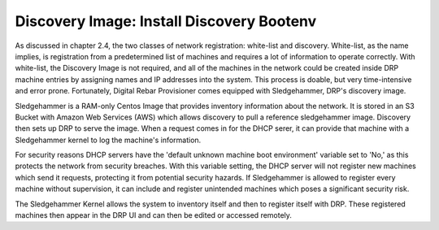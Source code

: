 


Discovery Image: Install Discovery Bootenv
==========================================

As discussed in chapter 2.4, the two classes of network registration: white-list and discovery. White-list, as the name implies, is registration from a predetermined list of machines and requires a lot of information to operate correctly. With white-list, the Discovery Image is not required, and all of the machines in the network could be created inside DRP machine entries by assigning names and IP addresses into the system. This process is doable, but very time-intensive and error prone. Fortunately, Digital Rebar Provisioner comes equipped with Sledgehammer, DRP's discovery image.  

Sledgehammer is a RAM-only Centos Image that provides inventory information about the network. It is stored in an S3 Bucket with Amazon Web Services (AWS) which allows discovery to pull a reference sledgehammer image. Discovery then sets up DRP to serve the image. When a request comes in for the DHCP serer, it can provide that machine with a Sledgehammer kernel to log the machine's information.  

For security reasons DHCP servers have the 'default unknown machine boot environment' variable set to 'No,' as this protects the network from security breaches. With this variable setting, the DHCP server will not register new machines which send it requests, protecting it from potential security hazards. If Sledgehammer is allowed to register every machine without supervision, it can include and register unintended machines which poses a significant security risk.  

The Sledgehammer Kernel allows the system to inventory itself and then to register itself with DRP. These registered machines then appear in the DRP UI and can then be edited or accessed remotely.  



